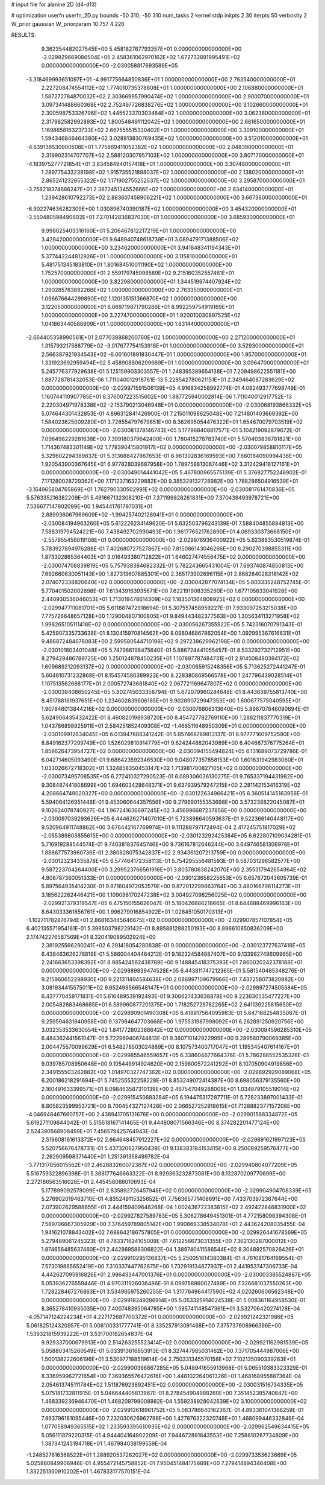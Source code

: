 # input file for alanine 2D (d4-d13)

# optimization
userfn       userfn_2D.py
bounds       -50 310; -50 310
num_tasks    2
kernel       stdp
initpts      2 30
iterpts      50
verbosity    2
W_prior      gaussian
W_priorparam 10.757 4.226



RESULTS:
  9.362354482027545E+00  5.458182767793357E+01  0.000000000000000E+00      -2.029929669086504E+05
  2.458361062970162E+02  1.672732891995491E+02  0.000000000000000E+00      -2.030058817693589E+05
 -3.318469993651097E+01 -4.991775664850836E+01  1.000000000000000E+00       2.763540000000000E+01
  2.227208474554112E+02  1.774010735378608E+01  1.000000000000000E+00       2.106880000000000E+01
  1.587272784870032E+02  2.303669957990474E+02  1.000000000000000E+00       2.900070000000000E+01
  3.097341488660368E+02  2.752497726838276E+02  1.000000000000000E+00       3.102660000000000E+01
  2.300598753326796E+02  1.445523370303484E+02  1.000000000000000E+00       3.062380000000000E+01
  2.317982582992893E+02  1.800548491112042E+02  1.000000000000000E+00       2.681650000000000E+01
  1.169865816323733E+02  2.667555515330402E+01  1.000000000000000E+00       3.309100000000000E+01
  1.594346846464380E+02  3.028913830769435E+02  1.000000000000000E+00       3.512010000000000E+01
 -4.639136530900508E+01  1.775869411052382E+02  1.000000000000000E+00       2.048390000000000E+01
  2.319902314707707E+02  2.588120307957103E+02  1.000000000000000E+00       3.807170000000000E+01
 -4.183975277721854E+01  3.834584940157418E+01  1.000000000000000E+00       3.307480000000000E+01
  1.289775433238198E+02  1.915735521898037E+02  1.000000000000000E+00       2.138020000000000E+01
  2.865241232655322E+02  1.171902755252537E+02  1.000000000000000E+00       3.295870000000000E+01
 -3.758218374886247E+01  2.387245134552666E+02  1.000000000000000E+00       2.834140000000000E+01
  1.239428610792273E+02  2.883607458906221E+02  1.000000000000000E+00       3.667360000000000E+01
 -6.902274636282309E+00  1.030896740390187E+02  1.000000000000000E+00       3.454320000000000E+01
 -3.550480598490602E+01  7.270142836837030E+01  1.000000000000000E+00       3.685930000000000E+01
  9.998025403316160E+01  5.206467812217219E+01  1.000000000000000E+00       3.428420000000000E+01
  9.648940748618739E+01  3.089479171388506E+02  1.000000000000000E+00       3.234620000000000E+01
  3.941848341194343E+01  5.377442244812926E+01  1.000000000000000E+00       3.115810000000000E+01
  5.481751345183810E+01  1.801684510011190E+02  1.000000000000000E+00       1.752570000000000E+01
  2.559179745998589E+02  9.215160352557461E+01  1.000000000000000E+00       3.822980000000000E+01
  1.344519974407924E+02  1.290285783892266E+02  1.000000000000000E+00       2.763350000000000E+01
  1.096676644299890E+02  1.120135151366870E+02  1.000000000000000E+00       3.122050000000000E+01
  6.069719871790286E+01  8.992259754919169E+01  1.000000000000000E+00       3.227470000000000E+01
  1.920010030897525E+02  1.041863440588909E+01  1.000000000000000E+00       1.831440000000000E+01
 -2.664405358990561E+01  2.077038868200760E+02  1.000000000000000E+00       2.271200000000000E+01
  1.315793217588779E+02 -3.017677754153918E+01  1.000000000000000E+00       3.529300000000000E+01
  2.566387921934543E+02 -6.001601891830447E-01  1.000000000000000E+00       1.957000000000000E+01
  1.331923692959494E+02  5.458908806209689E+01  1.000000000000000E+00       3.096470000000000E+01       5.245776377929638E-01  5.125159903303557E-01       1.248395389654138E+01  7.209498622551181E+00  1.887728781432053E-06  1.711040012918761E-13
  5.228542780621151E+01  2.349464087283629E+02  0.000000000000000E+00      -2.029971591506139E+05       4.916834258992774E-01  4.082493777698749E-01       1.160744110907785E+01  6.376007223515602E+00  1.887725940002814E-06  1.711040012917752E-13
  2.220304971978338E+02 -2.153790213046948E+01  0.000000000000000E+00      -2.030068193866332E+05       5.074644301432853E-01  4.896312841426900E-01       7.215011098625048E+00  7.214801403669392E+00  1.584023625009280E+01  3.728554797679851E+00
  8.362695054476322E+01  1.654670079703519E+02  0.000000000000000E+00      -2.030081378146743E+05       5.177968408817571E-01  5.104219092879672E-01       7.096498229281638E+00  7.399180379642400E+00  1.780415278783740E+01  5.570403838781821E+00
  1.714367483301149E+02  1.778390415801917E+02  0.000000000000000E+00      -2.030079858810117E+05       5.329602294389837E-01  5.313688427967653E-01       6.961302836169593E+00  7.660184090994436E+00  1.920543900367645E+01  6.977828039687958E+00
  1.789758813087446E+02  3.312429418127161E+01  0.000000000000000E+00      -2.030049014441042E+05       5.467800965575139E-01  5.376827752248902E-01       7.171280028729362E+00  7.171237163229882E+00  9.385329132728982E+00  1.788286504916539E+01
 -3.164965804765869E+01  1.762790330502991E+02  0.000000000000000E+00      -2.030081761470836E+05       5.576335216382209E-01  5.491667132308210E-01       7.371199828261831E+00  7.370439493978721E+00  7.536677147902099E+00  1.945441761797031E+01
  2.889936067969609E+02 -1.994257402128941E+01  0.000000000000000E+00      -2.030084194963260E+05       5.612226234149620E-01  5.632503796243139E-01       7.588404855884813E+00  7.588319794524221E+00  7.438492702990493E+00  1.961776521762890E+01
  4.069330373668150E+01 -2.557955456019108E+01  0.000000000000000E+00      -2.029976936400922E+05       5.623883530519874E-01  5.783927894976288E-01       7.402680727527867E+00  7.815086143046266E+00  6.290270398855311E+00  1.873302865364403E+01
  3.016493380712822E+01  1.646027474556475E+02  0.000000000000000E+00      -2.030074708839819E+05       5.757938384682332E-01  5.782243665431004E-01       7.693740874850813E+00  7.692660630051143E+00  1.827313607885301E+00  2.365173902696115E+01
  2.868264028318142E+02  2.074072338820640E+02  0.000000000000000E+00      -2.030042877074134E+05       5.803335248752745E-01  5.770401502002698E-01       7.613439163935671E+00  7.622191908335290E+00  1.677105633041928E+00  2.440930536046053E+01
  1.713019478614309E+02  1.183501364808925E+02  0.000000000000000E+00      -2.029947711081701E+05       5.611887472918694E-01  5.307557458959227E-01       7.933097253215038E+00  7.775726648657128E+00  1.129004807100805E+01  9.849443482377563E+00
  1.305634113271958E+02  1.998265105111418E+02  0.000000000000000E+00      -2.030056267355922E+05       5.742316070791343E-01  5.425907335733638E-01       8.130415970814562E+00  8.098046867862054E+00  1.092995367616631E+01  9.486872484678083E+00
  2.599580544710198E+02  9.297238629962198E+00  0.000000000000000E+00      -2.030101803401048E+05       5.747986198475640E-01  5.686724441055457E-01       8.533292732712951E+00  8.279429486789725E+00  1.250124878450235E+01  1.107897787484731E+01
  2.914508480394172E+02  1.609689212093137E+02  0.000000000000000E+00      -2.030065915248356E+05       5.713625272441247E-01  5.604810731232868E-01       8.154574586389923E+00  8.228380869566578E+00  1.247796439028514E+01  1.107513562688177E+01
  2.000572743681840E+02  2.067721169647807E+02  0.000000000000000E+00      -2.030038408650245E+05       5.802745033358794E-01  5.672079960284648E-01       8.443639755813740E+00  8.451788161937651E+00  1.234602839606185E+01  9.902890729947353E+00
  1.600677575040595E+01  1.907846013844216E+02  0.000000000000000E+00      -2.030076806313640E+05       5.896707846090694E-01  5.624906435432422E-01       8.460820198938720E+00  8.454727782769110E+00  1.288211837770319E+01  1.043786898925911E+01
  2.584251852409308E+02 -1.466511648950309E+01  0.000000000000000E+00      -2.030109912634045E+05       6.013947688341242E-01  5.857468769813137E-01       8.977771609752590E+00  8.849162377299749E+00  1.526029810914779E+01  9.624244882043989E+00
  6.404667376775264E+01  1.859626473954727E+02  0.000000000000000E+00      -2.030094155494824E+05       6.131689073729786E-01  6.042714605093490E-01       9.686423592346530E+00  9.048077357858153E+00  1.601631942983060E+01  1.033026672718302E+01
  1.324858350453147E+02  1.713981700827105E+02  0.000000000000000E+00      -2.030073495708535E+05       6.272410327290523E-01  6.089306036130275E-01       9.765337194431982E+00  9.308487441808699E+00  1.694603428648371E+01  9.637939579247215E+00
  2.281142153416319E+02  4.208664749020327E+00  0.000000000000000E+00      -2.030122634966421E+05       6.360514145163956E-01  5.594064126951446E-01       9.453060644357556E+00  9.279690155353698E+00  3.573238822045087E+01  9.102624078740927E-04
  1.967241636697245E+02  3.456996687237856E+00  0.000000000000000E+00      -2.030097039293629E+05       6.444626271407010E-01  5.723898640593637E-01       9.522366140448117E+00  9.520964911748862E+00  3.676442167769974E+01  9.111288797172494E-04
  2.417245751817029E+02 -2.055389803855615E+00  0.000000000000000E+00      -2.030123292425384E+05       6.622807109034281E-01  5.716919288544574E-01       9.740381837645746E+00  9.736167812646244E+00  3.649746581306978E+01  1.888677573960736E-01
  2.380828075342837E+02  2.934361207213759E+00  0.000000000000000E+00      -2.030123234335878E+05       6.577464172358113E-01  5.754295556481593E-01       9.587031296582577E+00  9.587223704264400E+00  3.299523766561916E+01  3.803780638242070E+00
  2.355317942654964E+02  4.808787360051333E-01  0.000000000000000E+00      -2.030123658225653E+05       6.657672043605739E-01  5.897564935414230E-01       9.871604972053579E+00  9.872012299863764E+00  3.480166796114273E+01  3.185622262446421E+00
  1.109098170247238E+02  3.004927098256025E+02  0.000000000000000E+00      -2.029921379319547E+05       6.475150155626047E-01  5.180426886218665E-01       8.644688469996163E+00  8.643033361856761E+00  1.996279916854922E+01  1.028451050170313E+01
 -1.102711782876794E+01  2.868163445646675E+02  0.000000000000000E+00      -2.029907857107854E+05       6.402135571954161E-01  5.398503798229142E-01       8.895881288250193E+00  8.896610850836209E+00  2.174742276587569E+01  8.320419089502924E+00
  2.381925566290241E+02  6.291418054280838E-01  0.000000000000000E+00      -2.030123727637418E+05       6.438463626278819E-01  5.586004404464212E-01       9.182324584887407E+00  9.133982749609965E+00  2.241663653398392E+01  8.985424562438789E+00
  9.148845418375393E+01  7.860020242378188E+01  0.000000000000000E+00      -2.029889839474528E+05       6.443811747212365E-01  5.581540485348276E-01       9.215960652298930E+00  9.221311494584638E+00  2.086997109679966E+01  7.437258073820982E+00
  3.081934415575011E+02  9.652499566548147E+01  0.000000000000000E+00      -2.029897274505584E+05       6.437770459171831E-01  5.616489539192493E-01       9.306627433638878E+00  9.223630535477227E+00  2.005482683468685E+01  6.589960877201375E+00
  1.718252729782265E+02  2.641139225815650E+02  0.000000000000000E+00      -2.029890901490308E+05       6.418917564095983E-01  5.647168254835087E-01       9.259594631840958E+00  9.137984647703668E+00  1.975531987998092E+01  6.262891250920756E+00
  3.032353533630554E+02  1.841772802388642E+02  0.000000000000000E+00      -2.030084596285310E+05       6.484362441561047E-01  5.722969406744813E-01       9.360710142922995E+00  9.289580790069385E+00  2.004475570099629E+01  6.548278503024889E+00
  8.107573400717047E+01  1.195345407614167E+01  0.000000000000000E+00      -2.029985546559657E+05       6.338604677664376E-01  5.786288552535326E-01       9.039785708950648E+00  9.105449914924620E+00  2.159800572241292E+01  8.107050904919856E+00
  2.349155503262882E+02  1.014970327747362E+02  0.000000000000000E+00      -2.029892929089068E+05       6.200186218291694E-01  5.745255532258228E-01       8.853249072414387E+00  8.698056379135560E+00  2.160491633399571E+01  8.098463587310139E+00
  2.467547049288009E+01  1.034879105519014E+02  0.000000000000000E+00      -2.029915450683284E+05       6.194475317287711E-01  5.728233897001433E-01       8.805823599953721E+00  8.700454327127428E+00  2.066527252918615E+01  7.128882377157208E+00
 -4.046948467660757E+00  2.438941705131676E+00  0.000000000000000E+00      -2.029901568334872E+05       5.619271109644042E-01  5.515518167141465E-01       9.444808071566346E+00  8.374282201477124E+00  2.524390568908459E+01  7.456579425764943E-04
  2.519608161613372E+02  2.664648457912227E+02  0.000000000000000E+00      -2.029891621997123E+05       5.520756676478731E-01  5.437320627950439E-01       9.138383184153415E+00  8.250089259576477E+00  2.262909598371440E+01  1.251391358499782E-04
 -3.771317056015562E+01  2.462883260072367E+02  0.000000000000000E+00      -2.029940804077209E+05       5.516759322896398E-01  5.388177646663322E-01       8.929363232873081E+00  8.132870209770699E+00  2.272186563516028E+01  2.445458088010693E-04
  5.177899092578099E+01  2.835892726457948E+02  0.000000000000000E+00      -2.029904904708339E+05       5.276902019463710E-01  4.835249115325652E-01       7.756365771408691E+00  7.433703972367644E+00  2.073902629588655E+01  2.444159409648268E-04
  1.002436722383615E+02  2.492422846831900E+02  0.000000000000000E+00      -2.029927827589783E+05       5.306278649451301E-01  4.772158098394308E-01       7.589706667305929E+00  7.376459789805142E+00  1.990869338534078E+01  2.443624208035455E-04
  1.941621078843402E+02  7.688642186757805E+01  0.000000000000000E+00      -2.029926441678569E+05       5.279489061245323E-01  4.783371624105009E-01       7.612256673031355E+00  7.362130287000012E+00  1.874656485637460E+01  2.442869589306822E-04
  1.389740411586544E+02  8.304892570826426E+01  0.000000000000000E+00      -2.029910295136837E+05       5.250051614380384E-01  4.761081764169554E-01       7.573019885652419E+00  7.310337447762875E+00  1.732919134877937E+01  2.441953747306733E-04
  4.442627095916826E+01  2.986433447001376E+01  0.000000000000000E+00      -2.030003385524887E+05       5.053936276559446E-01  4.970311926036486E-01       8.099758860027489E+00  7.326681037550263E+00  1.728228467276863E+01  3.534965975260255E-04
  1.317764964417590E+02  4.020260606562348E+00  0.000000000000000E+00      -2.029918249286914E+05       5.053325914024538E-01  5.008361164958530E-01       8.365278410935035E+00  7.400748395064785E+00  1.595741148547361E+01  3.532706420274128E-04
 -4.057147124224234E+01  4.227172687700372E+01  0.000000000000000E+00      -2.029921242321986E+05       5.061825124320957E-01  5.006100331777741E-01       8.335257913091468E+00  7.375737608966396E+00  1.539321815939222E+01  3.531700182654837E-04
  9.929337000679913E+00  2.514263255523414E+02  0.000000000000000E+00      -2.029921162981539E+05       5.058803415260549E-01  5.033913616653913E-01       8.327447985031462E+00  7.371705444987006E+00  1.500138222606196E+01  3.530977188519614E-04
  2.750331345570158E+02  7.102135090339263E+01  0.000000000000000E+00      -2.029900398867285E+05       5.048941655913968E-01  5.065510383323329E-01       8.336959962721654E+00  7.369365576472616E+00  1.448102264061326E+01  1.468168955887364E-04
  2.054613745111784E+02  1.511876923892451E+02  0.000000000000000E+00      -2.030031516734335E+05       5.075181732811915E-01  5.046644405813967E-01       8.278454904988260E+00  7.351452385740647E+00  1.468339236946470E+01  1.468209799008982E-04
  1.559238928042639E+02  3.100000000000000E+02  0.000000000000000E+00      -2.029912618961752E+05       5.083786640162367E-01  4.893361041368259E-01       7.893796181095446E+00  7.232030626962798E+00  1.427876322320748E+01  1.468099446332849E-04
  1.077058949365515E+02  1.233593395610935E+02  0.000000000000000E+00      -2.029962549634415E+05       5.056111879220315E-01  4.944404164802209E-01       7.944672891843553E+00  7.258810267734809E+00  1.387341243194718E+01  1.467984038199559E-04
 -1.248527816368522E+01  1.288920537262027E+02  0.000000000000000E+00      -2.029973353623669E+05       5.025880849906946E-01  4.955472145758852E-01       7.950451484175689E+00  7.279414894346408E+00  1.332251350910202E+01  1.467833177570151E-04